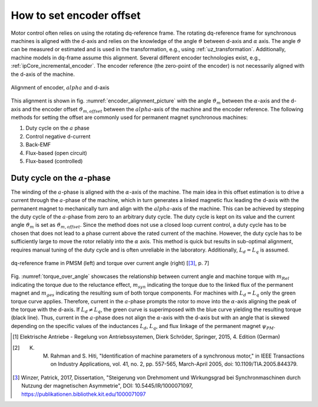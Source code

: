 =========================
How to set encoder offset
=========================

Motor control often relies on using the rotating dq-reference frame.
The rotating dq-reference frame for synchronous machines is aligned with the d-axis and relies on the knowledge of the angle :math:`\vartheta` between d-axis and :math:`\alpha` axis.
The angle :math:`\vartheta` can be measured or estimated and is used in the transformation, e.g., using :ref:`uz_transformation`.
Additionally, machine models in dq-frame assume this alignment.
Several different encoder technologies exist, e.g., :ref:`ipCore_incremental_encoder`.
The encoder reference (the zero-point of the encoder) is not necessarily aligned with the d-axis of the machine.

.. _encoder_alignment_picture:

.. figure:: encoder_alignment.png
   :width: 400px
   :align: center

   Alignment of encoder, :math:`alpha` and d-axis

This alignment is shown in fig. :numref:`encoder_alignment_picture` with the angle :math:`\vartheta_m` between the :math:`\alpha`-axis and the d-axis and the encoder offset :math:`\vartheta_{m,offset}` between the :math:`alpha`-axis of the machine and the encoder reference.
The following methods for setting the offset are commonly used for permanent magnet synchronous machines:

#. Duty cycle on the :math:`a` phase
#. Control negative d-current
#. Back-EMF
#. Flux-based (open circuit)
#. Flux-based (controlled)


Duty cycle on the :math:`a`-phase 
=================================

The winding of the :math:`a`-phase is aligned with the :math:`\alpha`-axis of the machine.
The main idea in this offset estimation is to drive a current  through the :math:`a`-phase of the machine, which in turn generates a linked magnetic flux leading the d-axis with the permanent magnet to mechanically turn and align with the :math:`alpha`-axis of the machine.
This can be achieved by stepping the duty cycle of the :math:`a`-phase from zero to an arbitrary duty cycle.
The duty cycle is kept on its value and the current angle :math:`\vartheta_m` is set as :math:`\vartheta_{m,offset}`.
Since the method does not use a closed loop current control, a duty cycle has to be chosen that does not lead to a phase current above the rated current of the machine.
However, the duty cycle has to be sufficiently large to move the rotor reliably into the :math:`\alpha` axis.
This method is quick but results in sub-optimal alignment, requires manual tuning of the duty cycle and is often unreliable in the laboratory.
Additionally, :math:`L_d=L_q` is assumed.

.. _torque_over_angle:

.. figure:: asym_torque.png
   :width: 400px
   :align: center

   dq-reference frame in PMSM (left) and torque over current angle (right) [[#asym_pmsm]_, p. 7]

Fig. :numref:`torque_over_angle` showcases the relationship between current angle and machine torque with :math:`m_{Rel}` indicating the torque due to the reluctance effect, :math:`m_{syn}` indicating the torque due to the linked flux of the permanent magnet and :math:`m_{ges}` indicating the resulting sum of both torque components.
For machines with :math:`L_d=L_q` only the green torque curve applies.
Therefore, current in the :math:`a`-phase prompts the rotor to move into the :math:`\alpha`-axis aligning the peak of the torque with the d-axis.
If :math:`L_d \neq L_q`, the green curve is superimposed with the blue curve yielding the resulting torque (black line).
Thus, current in the :math:`a`-phase does not align the :math:`\alpha`-axis with the d-axis but with an angle that is skewed depending on the specific values of the inductances :math:`L_d`, :math:`L_q`, and flux linkage of the permanent magnet :math:`\psi_{PM}`.




.. [#Schroeder_Regelung] Elektrische Antriebe - Regelung von Antriebssystemen, Dierk Schröder, Springer, 2015, 4. Edition (German)
.. [#rahman_encoder_offset] K. M. Rahman and S. Hiti, "Identification of machine parameters of a synchronous motor," in IEEE Transactions on Industry Applications, vol. 41, no. 2, pp. 557-565, March-April 2005, doi: 10.1109/TIA.2005.844379.
.. [#asym_pmsm] Winzer, Patrick, 2017, Dissertation, "Steigerung von Drehmoment und Wirkungsgrad bei Synchronmaschinen durch Nutzung der magnetischen Asymmetrie", DOI: 10.5445/IR/1000071097, https://publikationen.bibliothek.kit.edu/1000071097